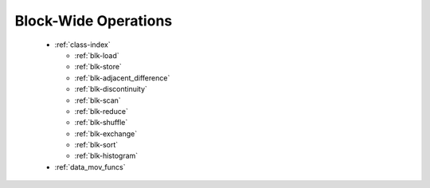.. meta::
  :description: rocPRIM documentation and API reference library
  :keywords: rocPRIM, ROCm, API, documentation

.. _block-index:

********************************************************************
 Block-Wide Operations
********************************************************************

  * :ref:`class-index`

    * :ref:`blk-load`
    * :ref:`blk-store`
    * :ref:`blk-adjacent_difference`
    * :ref:`blk-discontinuity`
    * :ref:`blk-scan`
    * :ref:`blk-reduce`
    * :ref:`blk-shuffle`
    * :ref:`blk-exchange`
    * :ref:`blk-sort`
    * :ref:`blk-histogram`

  * :ref:`data_mov_funcs`

